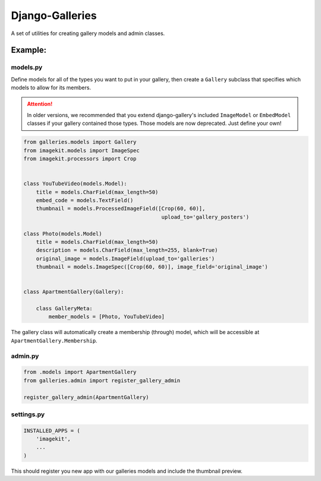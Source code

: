 ======================
Django-Galleries
======================

A set of utilities for creating gallery models and admin classes.


------------------------------
Example:
------------------------------


models.py
=========

Define models for all of the types you want to put in your gallery, then create
a ``Gallery`` subclass that specifies which models to allow for its members.

.. attention::

    In older versions, we recommended that you extend django-gallery's included
    ``ImageModel`` or ``EmbedModel`` classes if your gallery contained those
    types. Those models are now deprecated. Just define your own!

.. code:: python

    from galleries.models import Gallery
    from imagekit.models import ImageSpec
    from imagekit.processors import Crop


    class YouTubeVideo(models.Model):
        title = models.CharField(max_length=50)
        embed_code = models.TextField()
        thumbnail = models.ProcessedImageField([Crop(60, 60)],
                                                upload_to='gallery_posters')

    class Photo(models.Model)
        title = models.CharField(max_length=50)
        description = models.CharField(max_length=255, blank=True)
        original_image = models.ImageField(upload_to='galleries')
        thumbnail = models.ImageSpec([Crop(60, 60)], image_field='original_image')


    class ApartmentGallery(Gallery):

        class GalleryMeta:
            member_models = [Photo, YouTubeVideo]

The gallery class will automatically create a membership (through) model, which
will be accessible at ``ApartmentGallery.Membership``.


admin.py
========

.. code:: python

    from .models import ApartmentGallery
    from galleries.admin import register_gallery_admin

    register_gallery_admin(ApartmentGallery)


settings.py
===========

.. code:: python

    INSTALLED_APPS = (
        'imagekit',
        ...
    )

This should register you new app with our galleries models and include the
thumbnail preview.
